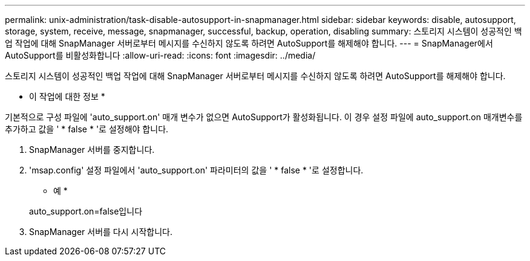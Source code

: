 ---
permalink: unix-administration/task-disable-autosupport-in-snapmanager.html 
sidebar: sidebar 
keywords: disable, autosupport, storage, system, receive, message, snapmanager, successful, backup, operation, disabling 
summary: 스토리지 시스템이 성공적인 백업 작업에 대해 SnapManager 서버로부터 메시지를 수신하지 않도록 하려면 AutoSupport를 해제해야 합니다. 
---
= SnapManager에서 AutoSupport를 비활성화합니다
:allow-uri-read: 
:icons: font
:imagesdir: ../media/


[role="lead"]
스토리지 시스템이 성공적인 백업 작업에 대해 SnapManager 서버로부터 메시지를 수신하지 않도록 하려면 AutoSupport를 해제해야 합니다.

* 이 작업에 대한 정보 *

기본적으로 구성 파일에 'auto_support.on' 매개 변수가 없으면 AutoSupport가 활성화됩니다. 이 경우 설정 파일에 auto_support.on 매개변수를 추가하고 값을 ' * false * '로 설정해야 합니다.

. SnapManager 서버를 중지합니다.
. 'msap.config' 설정 파일에서 'auto_support.on' 파라미터의 값을 ' * false * '로 설정합니다.
+
* 예 *

+
auto_support.on=false입니다

. SnapManager 서버를 다시 시작합니다.

